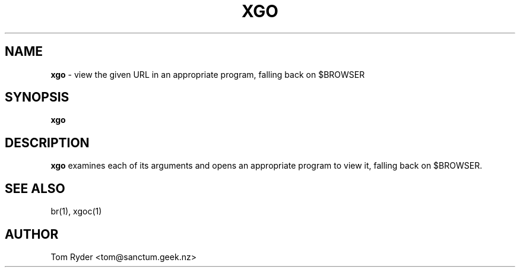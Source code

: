 .TH XGO 1 "August 2016" "Manual page for xgo"
.SH NAME
.B xgo
\- view the given URL in an appropriate program, falling back on $BROWSER
.SH SYNOPSIS
.B xgo
.SH DESCRIPTION
.B xgo
examines each of its arguments and opens an appropriate program to view it,
falling back on $BROWSER.
.SH SEE ALSO
br(1), xgoc(1)
.SH AUTHOR
Tom Ryder <tom@sanctum.geek.nz>
